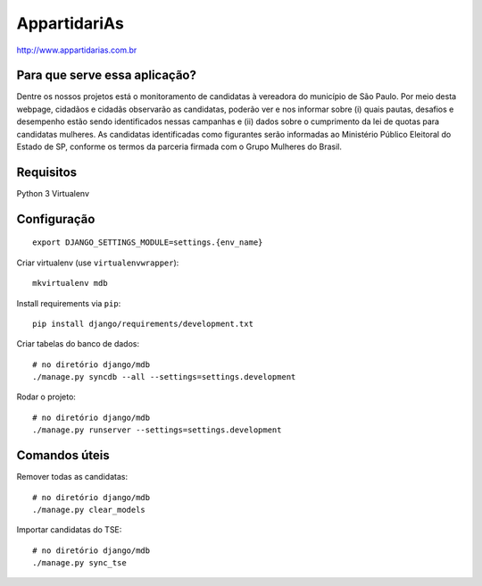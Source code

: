 AppartidariAs
==========================

http://www.appartidarias.com.br


Para que serve essa aplicação?
------------------------------

Dentre os nossos projetos está o monitoramento de candidatas à vereadora do município de São Paulo. Por meio desta webpage, cidadãos e cidadãs observarão as candidatas, poderão ver e nos informar sobre (i) quais pautas, desafios e desempenho estão sendo identificados nessas campanhas e (ii) dados sobre o cumprimento da lei de quotas para candidatas mulheres. As candidatas identificadas como figurantes serão informadas ao Ministério Público Eleitoral do Estado de SP, conforme os termos da parceria firmada com o Grupo Mulheres do Brasil.


Requisitos
----------

Python 3
Virtualenv


Configuração
------------

::

    export DJANGO_SETTINGS_MODULE=settings.{env_name}


Criar virtualenv (use ``virtualenvwrapper``): ::

    mkvirtualenv mdb


Install requirements via ``pip``: ::

    pip install django/requirements/development.txt


Criar tabelas do banco de dados: ::

    # no diretório django/mdb
    ./manage.py syncdb --all --settings=settings.development


Rodar o projeto: ::

    # no diretório django/mdb
    ./manage.py runserver --settings=settings.development


Comandos úteis
--------------

Remover todas as candidatas: ::

    # no diretório django/mdb
    ./manage.py clear_models


Importar candidatas do TSE: ::

    # no diretório django/mdb
    ./manage.py sync_tse